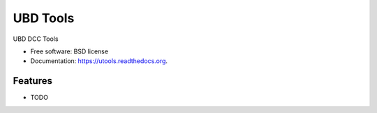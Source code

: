 ===============================
UBD Tools
===============================

.. image:: https://badge.fury.io/py/utools.png
    :target: http://badge.fury.io/py/utools

.. image:: https://travis-ci.org/theiviaxx/utools.png?branch=master
        :target: https://travis-ci.org/theiviaxx/utools

.. image:: https://pypip.in/d/utools/badge.png
        :target: https://pypi.python.org/pypi/utools


UBD DCC Tools

* Free software: BSD license
* Documentation: https://utools.readthedocs.org.

Features
--------

* TODO